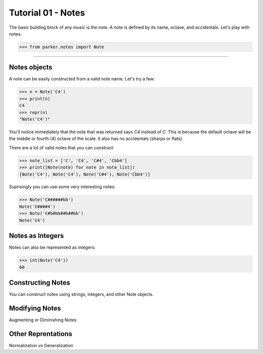 Tutorial 01 - Notes
===================

The basic building block of any music is the note.  A note is defined by its
name, octave, and accidentals.  Let's play with notes:

>>> from parker.notes import Note


----


Notes objects
-------------

A note can be easily constructed from a valid note name.  Let's try a few:


>>> n = Note('C4')
>>> print(n)
C4
>>> repr(n)
"Note('C4')"


You'll notice immediately that the note that was returned says `C4` instead of
`C`.  This is because the default octave will be the middle or fourth (4)
octave of the scale.  It also has no accidentals (sharps or flats).

There are a lot of valid notes that you can construct:


>>> note_list = ['C', 'C4', 'C#4', 'Cbb4']
>>> print([Note(note) for note in note_list])
[Note('C4'), Note('C4'), Note('C#4'), Note('Cbb4')]


Suprisingly you can use some very interesting notes:


>>> Note('C######bb')
Note('C####4')
>>> Note('C#b#bb##b##bb')
Note('C4')


Notes as Integers
-----------------

Notes can also be represented as integers:


>>> int(Note('C4'))
60


Constructing Notes
------------------

You can construct notes using strings, integers, and other Note objects.


Modifying Notes
---------------

Augmenting or Diminishing Notes


Other Reprentations
-------------------

Normalization vs Generalization


